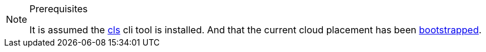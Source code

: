 [NOTE]
.Prerequisites
====
It is assumed the xref:ROOT:install-quickstart.adoc[cls] cli tool is installed. And that the current cloud placement has been xref:ROOT:install-quickstart.adoc#bootstrapping[bootstrapped].
====
